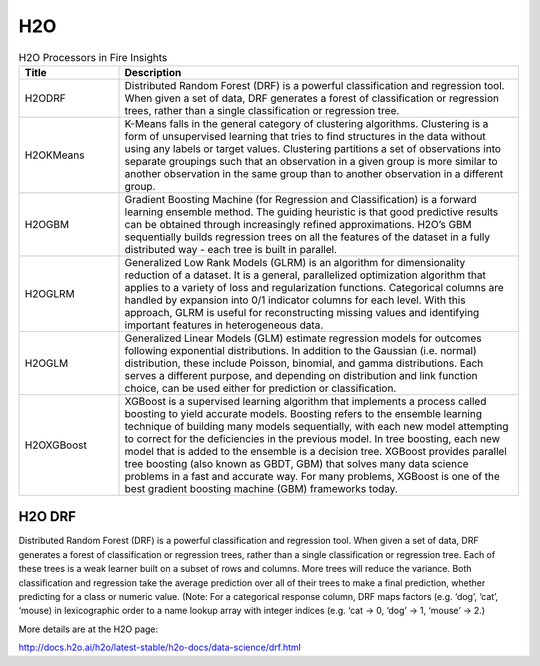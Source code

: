 H2O
===

.. list-table:: H2O Processors in Fire Insights
   :widths: 20 80
   :header-rows: 1

   * - Title
     - Description
   * - H2ODRF
     - Distributed Random Forest (DRF) is a powerful classification and regression tool. When given a set of data, DRF generates a forest of classification or regression trees, rather than a single classification or regression tree.
   * - H2OKMeans
     - K-Means falls in the general category of clustering algorithms. Clustering is a form of unsupervised learning that tries to find structures in the data without using any labels or target values. Clustering partitions a set of observations into separate groupings such that an observation in a given group is more similar to another observation in the same group than to another observation in a different group.
   * - H2OGBM
     - Gradient Boosting Machine (for Regression and Classification) is a forward learning ensemble method. The guiding heuristic is that good predictive results can be obtained through increasingly refined approximations. H2O’s GBM sequentially builds regression trees on all the features of the dataset in a fully distributed way - each tree is built in parallel.
   * - H2OGLRM
     - Generalized Low Rank Models (GLRM) is an algorithm for dimensionality reduction of a dataset. It is a general, parallelized optimization algorithm that applies to a variety of loss and regularization functions. Categorical columns are handled by expansion into 0/1 indicator columns for each level. With this approach, GLRM is useful for reconstructing missing values and identifying important features in heterogeneous data.
   * - H2OGLM
     - Generalized Linear Models (GLM) estimate regression models for outcomes following exponential distributions. In addition to the Gaussian (i.e. normal) distribution, these include Poisson, binomial, and gamma distributions. Each serves a different purpose, and depending on distribution and link function choice, can be used either for prediction or classification. 
   * - H2OXGBoost
     - XGBoost is a supervised learning algorithm that implements a process called boosting to yield accurate models. Boosting refers to the ensemble learning technique of building many models sequentially, with each new model attempting to correct for the deficiencies in the previous model. In tree boosting, each new model that is added to the ensemble is a decision tree. XGBoost provides parallel tree boosting (also known as GBDT, GBM) that solves many data science problems in a fast and accurate way. For many problems, XGBoost is one of the best gradient boosting machine (GBM) frameworks today.


H2O DRF
-------

Distributed Random Forest (DRF) is a powerful classification and regression tool. When given a set of data, DRF generates a forest of classification or regression trees, rather than a single classification or regression tree. Each of these trees is a weak learner built on a subset of rows and columns. More trees will reduce the variance. Both classification and regression take the average prediction over all of their trees to make a final prediction, whether predicting for a class or numeric value. (Note: For a categorical response column, DRF maps factors (e.g. ‘dog’, ‘cat’, ‘mouse) in lexicographic order to a name lookup array with integer indices (e.g. ‘cat -> 0, ‘dog’ -> 1, ‘mouse’ -> 2.)

More details are at the H2O page:

http://docs.h2o.ai/h2o/latest-stable/h2o-docs/data-science/drf.html


